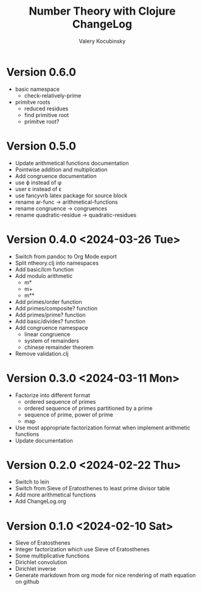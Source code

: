 #+title: Number Theory with Clojure ChangeLog
#+author: Valery Kocubinsky
#+language: en

* Version 0.6.0

- basic namespace
  - check-relatively-prime
- primitve roots
  - reduced residues
  - find primitive root
  - primitve root?    

* Version 0.5.0

- Update arithmetical functions documentation
- Pointwise addition and multiplication
- Add congruence documentation
- use \varphi instead of \phi
- user \varepsilon instead of \epsilon
- use fancyvrb latex package for source block        
- rename ar-func -> arithmetical-functions
- rename congruence -> congruences
- rename quadratic-residue -> quadratic-residues  

* Version 0.4.0 <2024-03-26 Tue>

- Switch from pandoc to Org Mode export
- Split ntheory.clj into namespaces
- Add basic/lcm function
- Add modulo arithmetic
  - m*
  - m+
  - m**
- Add primes/order function
- Add primes/composite? function
- Add primes/prime? function
- Add basic/divides? function  
- Add congruence namespace
  - linear congruence
  - system of remainders
  - chinese remainder theorem
- Remove validation.clj

* Version 0.3.0 <2024-03-11 Mon>

- Factorize into different format
  - ordered sequence of primes
  - ordered sequence of primes partitioned by a prime
  - sequence of prime, power of prime  
  - map 
- Use most appropriate factorization format when implement
  arithmetic functions
- Update documentation

* Version 0.2.0 <2024-02-22 Thu>

- Switch to lein
- Switch from Sieve of Eratosthenes to least prime divisor table
- Add more arithmetical functions
- Add ChangeLog.org

* Version 0.1.0 <2024-02-10 Sat>

- Sieve of Eratosthenes
- Integer factorization which use Sieve of Eratosthenes 
- Some multiplicative functions
- Dirichlet convolution
- Dirichlet inverse
- Generate markdown from org mode for nice rendering of math equation on github

	

